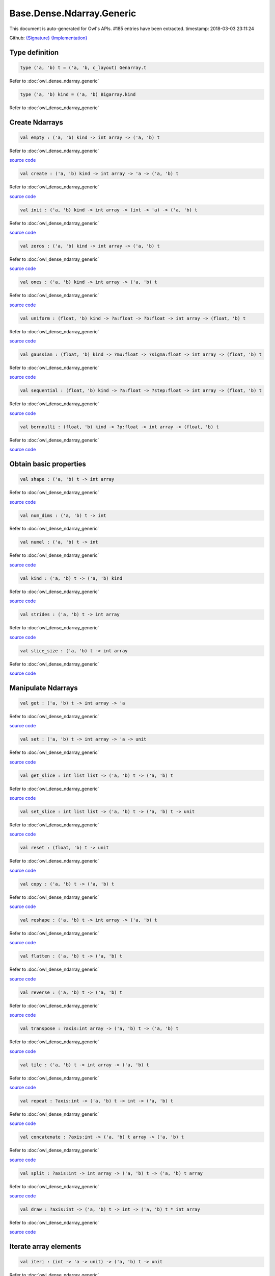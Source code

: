 Base.Dense.Ndarray.Generic
===============================================================================

This document is auto-generated for Owl's APIs.
#185 entries have been extracted.
timestamp: 2018-03-03 23:11:24

Github:
`{Signature} <https://github.com/ryanrhymes/owl/tree/master/src/base/dense/owl_base_dense_ndarray_generic.mli>`_ 
`{Implementation} <https://github.com/ryanrhymes/owl/tree/master/src/base/dense/owl_base_dense_ndarray_generic.ml>`_



Type definition
-------------------------------------------------------------------------------



.. code-block:: ocaml

  type ('a, 'b) t = ('a, 'b, c_layout) Genarray.t
    

Refer to :doc:`owl_dense_ndarray_generic`

.. code-block:: ocaml

  type ('a, 'b) kind = ('a, 'b) Bigarray.kind
    

Refer to :doc:`owl_dense_ndarray_generic`

Create Ndarrays
-------------------------------------------------------------------------------



.. code-block:: ocaml

  val empty : ('a, 'b) kind -> int array -> ('a, 'b) t

Refer to :doc:`owl_dense_ndarray_generic`

`source code <https://github.com/ryanrhymes/owl/blob/master/src/base/dense/owl_base_dense_ndarray_generic.ml#L147>`__



.. code-block:: ocaml

  val create : ('a, 'b) kind -> int array -> 'a -> ('a, 'b) t

Refer to :doc:`owl_dense_ndarray_generic`

`source code <https://github.com/ryanrhymes/owl/blob/master/src/base/dense/owl_base_dense_ndarray_generic.ml#L150>`__



.. code-block:: ocaml

  val init : ('a, 'b) kind -> int array -> (int -> 'a) -> ('a, 'b) t

Refer to :doc:`owl_dense_ndarray_generic`

`source code <https://github.com/ryanrhymes/owl/blob/master/src/base/dense/owl_base_dense_ndarray_generic.ml#L271>`__



.. code-block:: ocaml

  val zeros : ('a, 'b) kind -> int array -> ('a, 'b) t

Refer to :doc:`owl_dense_ndarray_generic`

`source code <https://github.com/ryanrhymes/owl/blob/master/src/base/dense/owl_base_dense_ndarray_generic.ml#L155>`__



.. code-block:: ocaml

  val ones : ('a, 'b) kind -> int array -> ('a, 'b) t

Refer to :doc:`owl_dense_ndarray_generic`

`source code <https://github.com/ryanrhymes/owl/blob/master/src/base/dense/owl_base_dense_ndarray_generic.ml#L158>`__



.. code-block:: ocaml

  val uniform : (float, 'b) kind -> ?a:float -> ?b:float -> int array -> (float, 'b) t

Refer to :doc:`owl_dense_ndarray_generic`

`source code <https://github.com/ryanrhymes/owl/blob/master/src/base/dense/owl_base_dense_ndarray_generic.ml#L444>`__



.. code-block:: ocaml

  val gaussian : (float, 'b) kind -> ?mu:float -> ?sigma:float -> int array -> (float, 'b) t

Refer to :doc:`owl_dense_ndarray_generic`

`source code <https://github.com/ryanrhymes/owl/blob/master/src/base/dense/owl_base_dense_ndarray_generic.ml#L458>`__



.. code-block:: ocaml

  val sequential : (float, 'b) kind -> ?a:float -> ?step:float -> int array -> (float, 'b) t

Refer to :doc:`owl_dense_ndarray_generic`

`source code <https://github.com/ryanrhymes/owl/blob/master/src/base/dense/owl_base_dense_ndarray_generic.ml#L422>`__



.. code-block:: ocaml

  val bernoulli : (float, 'b) kind -> ?p:float -> int array -> (float, 'b) t

Refer to :doc:`owl_dense_ndarray_generic`

`source code <https://github.com/ryanrhymes/owl/blob/master/src/base/dense/owl_base_dense_ndarray_generic.ml#L451>`__



Obtain basic properties
-------------------------------------------------------------------------------



.. code-block:: ocaml

  val shape : ('a, 'b) t -> int array

Refer to :doc:`owl_dense_ndarray_generic`

`source code <https://github.com/ryanrhymes/owl/blob/master/src/base/dense/owl_base_dense_ndarray_generic.ml#L162>`__



.. code-block:: ocaml

  val num_dims : ('a, 'b) t -> int

Refer to :doc:`owl_dense_ndarray_generic`

.. code-block:: ocaml

  val numel : ('a, 'b) t -> int

Refer to :doc:`owl_dense_ndarray_generic`

`source code <https://github.com/ryanrhymes/owl/blob/master/src/base/dense/owl_base_dense_ndarray_generic.ml#L170>`__



.. code-block:: ocaml

  val kind : ('a, 'b) t -> ('a, 'b) kind

Refer to :doc:`owl_dense_ndarray_generic`

`source code <https://github.com/ryanrhymes/owl/blob/master/src/base/dense/owl_base_dense_ndarray_generic.ml#L175>`__



.. code-block:: ocaml

  val strides : ('a, 'b) t -> int array

Refer to :doc:`owl_dense_ndarray_generic`

`source code <https://github.com/ryanrhymes/owl/blob/master/src/base/dense/owl_base_dense_ndarray_generic.ml#L296>`__



.. code-block:: ocaml

  val slice_size : ('a, 'b) t -> int array

Refer to :doc:`owl_dense_ndarray_generic`

`source code <https://github.com/ryanrhymes/owl/blob/master/src/base/dense/owl_base_dense_ndarray_generic.ml#L299>`__



Manipulate Ndarrays
-------------------------------------------------------------------------------



.. code-block:: ocaml

  val get : ('a, 'b) t -> int array -> 'a

Refer to :doc:`owl_dense_ndarray_generic`

`source code <https://github.com/ryanrhymes/owl/blob/master/src/base/dense/owl_base_dense_ndarray_generic.ml#L178>`__



.. code-block:: ocaml

  val set : ('a, 'b) t -> int array -> 'a -> unit

Refer to :doc:`owl_dense_ndarray_generic`

`source code <https://github.com/ryanrhymes/owl/blob/master/src/base/dense/owl_base_dense_ndarray_generic.ml#L181>`__



.. code-block:: ocaml

  val get_slice : int list list -> ('a, 'b) t -> ('a, 'b) t

Refer to :doc:`owl_dense_ndarray_generic`

`source code <https://github.com/ryanrhymes/owl/blob/master/src/base/dense/owl_base_dense_ndarray_generic.ml#L185>`__



.. code-block:: ocaml

  val set_slice : int list list -> ('a, 'b) t -> ('a, 'b) t -> unit

Refer to :doc:`owl_dense_ndarray_generic`

`source code <https://github.com/ryanrhymes/owl/blob/master/src/base/dense/owl_base_dense_ndarray_generic.ml#L208>`__



.. code-block:: ocaml

  val reset : (float, 'b) t -> unit

Refer to :doc:`owl_dense_ndarray_generic`

`source code <https://github.com/ryanrhymes/owl/blob/master/src/base/dense/owl_base_dense_ndarray_generic.ml#L238>`__



.. code-block:: ocaml

  val copy : ('a, 'b) t -> ('a, 'b) t

Refer to :doc:`owl_dense_ndarray_generic`

`source code <https://github.com/ryanrhymes/owl/blob/master/src/base/dense/owl_base_dense_ndarray_generic.ml#L230>`__



.. code-block:: ocaml

  val reshape : ('a, 'b) t -> int array -> ('a, 'b) t

Refer to :doc:`owl_dense_ndarray_generic`

`source code <https://github.com/ryanrhymes/owl/blob/master/src/base/dense/owl_base_dense_ndarray_generic.ml#L242>`__



.. code-block:: ocaml

  val flatten : ('a, 'b) t -> ('a, 'b) t

Refer to :doc:`owl_dense_ndarray_generic`

`source code <https://github.com/ryanrhymes/owl/blob/master/src/base/dense/owl_base_dense_ndarray_generic.ml#L246>`__



.. code-block:: ocaml

  val reverse : ('a, 'b) t -> ('a, 'b) t

Refer to :doc:`owl_dense_ndarray_generic`

`source code <https://github.com/ryanrhymes/owl/blob/master/src/base/dense/owl_base_dense_ndarray_generic.ml#L248>`__



.. code-block:: ocaml

  val transpose : ?axis:int array -> ('a, 'b) t -> ('a, 'b) t

Refer to :doc:`owl_dense_ndarray_generic`

`source code <https://github.com/ryanrhymes/owl/blob/master/src/base/dense/owl_base_dense_ndarray_generic.ml#L2431>`__



.. code-block:: ocaml

  val tile : ('a, 'b) t -> int array -> ('a, 'b) t

Refer to :doc:`owl_dense_ndarray_generic`

`source code <https://github.com/ryanrhymes/owl/blob/master/src/base/dense/owl_base_dense_ndarray_generic.ml#L481>`__



.. code-block:: ocaml

  val repeat : ?axis:int -> ('a, 'b) t -> int -> ('a, 'b) t

Refer to :doc:`owl_dense_ndarray_generic`

`source code <https://github.com/ryanrhymes/owl/blob/master/src/base/dense/owl_base_dense_ndarray_generic.ml#L583>`__



.. code-block:: ocaml

  val concatenate : ?axis:int -> ('a, 'b) t array -> ('a, 'b) t

Refer to :doc:`owl_dense_ndarray_generic`

`source code <https://github.com/ryanrhymes/owl/blob/master/src/base/dense/owl_base_dense_ndarray_generic.ml#L536>`__



.. code-block:: ocaml

  val split : ?axis:int -> int array -> ('a, 'b) t -> ('a, 'b) t array

Refer to :doc:`owl_dense_ndarray_generic`

`source code <https://github.com/ryanrhymes/owl/blob/master/src/base/dense/owl_base_dense_ndarray_generic.ml#L508>`__



.. code-block:: ocaml

  val draw : ?axis:int -> ('a, 'b) t -> int -> ('a, 'b) t * int array

Refer to :doc:`owl_dense_ndarray_generic`

`source code <https://github.com/ryanrhymes/owl/blob/master/src/base/dense/owl_base_dense_ndarray_generic.ml#L524>`__



Iterate array elements
-------------------------------------------------------------------------------



.. code-block:: ocaml

  val iteri : (int -> 'a -> unit) -> ('a, 'b) t -> unit

Refer to :doc:`owl_dense_ndarray_generic`

`source code <https://github.com/ryanrhymes/owl/blob/master/src/base/dense/owl_base_dense_ndarray_generic.ml#L395>`__



.. code-block:: ocaml

  val iter : ('a -> unit) -> ('a, 'b) t -> unit

Refer to :doc:`owl_dense_ndarray_generic`

`source code <https://github.com/ryanrhymes/owl/blob/master/src/base/dense/owl_base_dense_ndarray_generic.ml#L403>`__



.. code-block:: ocaml

  val mapi : (int -> 'a -> 'a) -> ('a, 'b) t -> ('a, 'b) t

Refer to :doc:`owl_dense_ndarray_generic`

`source code <https://github.com/ryanrhymes/owl/blob/master/src/base/dense/owl_base_dense_ndarray_generic.ml#L287>`__



.. code-block:: ocaml

  val map : ('a -> 'a) -> ('a, 'b) t -> ('a, 'b) t

Refer to :doc:`owl_dense_ndarray_generic`

`source code <https://github.com/ryanrhymes/owl/blob/master/src/base/dense/owl_base_dense_ndarray_generic.ml#L283>`__



.. code-block:: ocaml

  val filteri : (int -> 'a -> bool) -> ('a, 'b) t -> int array

Refer to :doc:`owl_dense_ndarray_generic`

`source code <https://github.com/ryanrhymes/owl/blob/master/src/base/dense/owl_base_dense_ndarray_generic.ml#L411>`__



.. code-block:: ocaml

  val filter : ('a -> bool) -> ('a, 'b) t -> int array

Refer to :doc:`owl_dense_ndarray_generic`

`source code <https://github.com/ryanrhymes/owl/blob/master/src/base/dense/owl_base_dense_ndarray_generic.ml#L420>`__



.. code-block:: ocaml

  val foldi : ?axis:int -> (int -> 'a -> 'a -> 'a) -> 'a -> ('a, 'b) t -> ('a, 'b) t

Refer to :doc:`owl_dense_ndarray_generic`

`source code <https://github.com/ryanrhymes/owl/blob/master/src/base/dense/owl_base_dense_ndarray_generic.ml#L317>`__



.. code-block:: ocaml

  val fold : ?axis:int -> ('a -> 'a -> 'a) -> 'a -> ('a, 'b) t -> ('a, 'b) t

Refer to :doc:`owl_dense_ndarray_generic`

`source code <https://github.com/ryanrhymes/owl/blob/master/src/base/dense/owl_base_dense_ndarray_generic.ml#L354>`__



.. code-block:: ocaml

  val scani : ?axis:int -> (int -> 'a -> 'a -> 'a) -> ('a, 'b) t -> ('a, 'b) t

Refer to :doc:`owl_dense_ndarray_generic`

`source code <https://github.com/ryanrhymes/owl/blob/master/src/base/dense/owl_base_dense_ndarray_generic.ml#L358>`__



.. code-block:: ocaml

  val scan : ?axis:int -> ('a -> 'a -> 'a) -> ('a, 'b) t -> ('a, 'b) t

Refer to :doc:`owl_dense_ndarray_generic`

`source code <https://github.com/ryanrhymes/owl/blob/master/src/base/dense/owl_base_dense_ndarray_generic.ml#L392>`__



Examination & Comparison
-------------------------------------------------------------------------------



.. code-block:: ocaml

  val exists : ('a -> bool) -> ('a, 'b) t -> bool

Refer to :doc:`owl_dense_ndarray_generic`

`source code <https://github.com/ryanrhymes/owl/blob/master/src/base/dense/owl_base_dense_ndarray_generic.ml#L1103>`__



.. code-block:: ocaml

  val not_exists : ('a -> bool) -> ('a, 'b) t -> bool

Refer to :doc:`owl_dense_ndarray_generic`

`source code <https://github.com/ryanrhymes/owl/blob/master/src/base/dense/owl_base_dense_ndarray_generic.ml#L1119>`__



.. code-block:: ocaml

  val for_all : ('a -> bool) -> ('a, 'b) t -> bool

Refer to :doc:`owl_dense_ndarray_generic`

`source code <https://github.com/ryanrhymes/owl/blob/master/src/base/dense/owl_base_dense_ndarray_generic.ml#L1122>`__



.. code-block:: ocaml

  val is_zero : ('a, 'b) t -> bool

Refer to :doc:`owl_dense_ndarray_generic`

`source code <https://github.com/ryanrhymes/owl/blob/master/src/base/dense/owl_base_dense_ndarray_generic.ml#L1127>`__



.. code-block:: ocaml

  val is_positive : ('a, 'b) t -> bool

Refer to :doc:`owl_dense_ndarray_generic`

`source code <https://github.com/ryanrhymes/owl/blob/master/src/base/dense/owl_base_dense_ndarray_generic.ml#L1134>`__



.. code-block:: ocaml

  val is_negative : ('a, 'b) t -> bool

Refer to :doc:`owl_dense_ndarray_generic`

`source code <https://github.com/ryanrhymes/owl/blob/master/src/base/dense/owl_base_dense_ndarray_generic.ml#L1141>`__



.. code-block:: ocaml

  val is_nonpositive : ('a, 'b) t -> bool

Refer to :doc:`owl_dense_ndarray_generic`

`source code <https://github.com/ryanrhymes/owl/blob/master/src/base/dense/owl_base_dense_ndarray_generic.ml#L1148>`__



.. code-block:: ocaml

  val is_nonnegative : ('a, 'b) t -> bool

Refer to :doc:`owl_dense_ndarray_generic`

`source code <https://github.com/ryanrhymes/owl/blob/master/src/base/dense/owl_base_dense_ndarray_generic.ml#L1155>`__



.. code-block:: ocaml

  val is_normal : (float, 'b) t -> bool

Refer to :doc:`owl_dense_ndarray_generic`

`source code <https://github.com/ryanrhymes/owl/blob/master/src/base/dense/owl_base_dense_ndarray_generic.ml#L1162>`__



.. code-block:: ocaml

  val not_nan : (float, 'b) t -> bool

Refer to :doc:`owl_dense_ndarray_generic`

`source code <https://github.com/ryanrhymes/owl/blob/master/src/base/dense/owl_base_dense_ndarray_generic.ml#L1173>`__



.. code-block:: ocaml

  val not_inf : (float, 'b) t -> bool

Refer to :doc:`owl_dense_ndarray_generic`

`source code <https://github.com/ryanrhymes/owl/blob/master/src/base/dense/owl_base_dense_ndarray_generic.ml#L1182>`__



.. code-block:: ocaml

  val equal : ('a, 'b) t -> ('a, 'b) t -> bool

Refer to :doc:`owl_dense_ndarray_generic`

`source code <https://github.com/ryanrhymes/owl/blob/master/src/base/dense/owl_base_dense_ndarray_generic.ml#L936>`__



.. code-block:: ocaml

  val not_equal : ('a, 'b) t -> ('a, 'b) t -> bool

Refer to :doc:`owl_dense_ndarray_generic`

`source code <https://github.com/ryanrhymes/owl/blob/master/src/base/dense/owl_base_dense_ndarray_generic.ml#L940>`__



.. code-block:: ocaml

  val greater : ('a, 'b) t -> ('a, 'b) t -> bool

Refer to :doc:`owl_dense_ndarray_generic`

`source code <https://github.com/ryanrhymes/owl/blob/master/src/base/dense/owl_base_dense_ndarray_generic.ml#L948>`__



.. code-block:: ocaml

  val less : ('a, 'b) t -> ('a, 'b) t -> bool

Refer to :doc:`owl_dense_ndarray_generic`

`source code <https://github.com/ryanrhymes/owl/blob/master/src/base/dense/owl_base_dense_ndarray_generic.ml#L944>`__



.. code-block:: ocaml

  val greater_equal : ('a, 'b) t -> ('a, 'b) t -> bool

Refer to :doc:`owl_dense_ndarray_generic`

`source code <https://github.com/ryanrhymes/owl/blob/master/src/base/dense/owl_base_dense_ndarray_generic.ml#L956>`__



.. code-block:: ocaml

  val less_equal : ('a, 'b) t -> ('a, 'b) t -> bool

Refer to :doc:`owl_dense_ndarray_generic`

`source code <https://github.com/ryanrhymes/owl/blob/master/src/base/dense/owl_base_dense_ndarray_generic.ml#L952>`__



.. code-block:: ocaml

  val elt_equal : ('a, 'b) t -> ('a, 'b) t -> ('a, 'b) t

Refer to :doc:`owl_dense_ndarray_generic`

`source code <https://github.com/ryanrhymes/owl/blob/master/src/base/dense/owl_base_dense_ndarray_generic.ml#L1021>`__



.. code-block:: ocaml

  val elt_not_equal : ('a, 'b) t -> ('a, 'b) t -> ('a, 'b) t

Refer to :doc:`owl_dense_ndarray_generic`

`source code <https://github.com/ryanrhymes/owl/blob/master/src/base/dense/owl_base_dense_ndarray_generic.ml#L1034>`__



.. code-block:: ocaml

  val elt_less : ('a, 'b) t -> ('a, 'b) t -> ('a, 'b) t

Refer to :doc:`owl_dense_ndarray_generic`

`source code <https://github.com/ryanrhymes/owl/blob/master/src/base/dense/owl_base_dense_ndarray_generic.ml#L1038>`__



.. code-block:: ocaml

  val elt_greater : ('a, 'b) t -> ('a, 'b) t -> ('a, 'b) t

Refer to :doc:`owl_dense_ndarray_generic`

`source code <https://github.com/ryanrhymes/owl/blob/master/src/base/dense/owl_base_dense_ndarray_generic.ml#L1042>`__



.. code-block:: ocaml

  val elt_less_equal : ('a, 'b) t -> ('a, 'b) t -> ('a, 'b) t

Refer to :doc:`owl_dense_ndarray_generic`

`source code <https://github.com/ryanrhymes/owl/blob/master/src/base/dense/owl_base_dense_ndarray_generic.ml#L1046>`__



.. code-block:: ocaml

  val elt_greater_equal : ('a, 'b) t -> ('a, 'b) t -> ('a, 'b) t

Refer to :doc:`owl_dense_ndarray_generic`

`source code <https://github.com/ryanrhymes/owl/blob/master/src/base/dense/owl_base_dense_ndarray_generic.ml#L1050>`__



.. code-block:: ocaml

  val equal_scalar : ('a, 'b) t -> 'a -> bool

Refer to :doc:`owl_dense_ndarray_generic`

`source code <https://github.com/ryanrhymes/owl/blob/master/src/base/dense/owl_base_dense_ndarray_generic.ml#L987>`__



.. code-block:: ocaml

  val not_equal_scalar : ('a, 'b) t -> 'a -> bool

Refer to :doc:`owl_dense_ndarray_generic`

`source code <https://github.com/ryanrhymes/owl/blob/master/src/base/dense/owl_base_dense_ndarray_generic.ml#L991>`__



.. code-block:: ocaml

  val less_scalar : ('a, 'b) t -> 'a -> bool

Refer to :doc:`owl_dense_ndarray_generic`

`source code <https://github.com/ryanrhymes/owl/blob/master/src/base/dense/owl_base_dense_ndarray_generic.ml#L995>`__



.. code-block:: ocaml

  val greater_scalar : ('a, 'b) t -> 'a -> bool

Refer to :doc:`owl_dense_ndarray_generic`

`source code <https://github.com/ryanrhymes/owl/blob/master/src/base/dense/owl_base_dense_ndarray_generic.ml#L999>`__



.. code-block:: ocaml

  val less_equal_scalar : ('a, 'b) t -> 'a -> bool

Refer to :doc:`owl_dense_ndarray_generic`

`source code <https://github.com/ryanrhymes/owl/blob/master/src/base/dense/owl_base_dense_ndarray_generic.ml#L1003>`__



.. code-block:: ocaml

  val greater_equal_scalar : ('a, 'b) t -> 'a -> bool

Refer to :doc:`owl_dense_ndarray_generic`

`source code <https://github.com/ryanrhymes/owl/blob/master/src/base/dense/owl_base_dense_ndarray_generic.ml#L1007>`__



.. code-block:: ocaml

  val elt_equal_scalar : ('a, 'b) t -> 'a -> ('a, 'b) t

Refer to :doc:`owl_dense_ndarray_generic`

`source code <https://github.com/ryanrhymes/owl/blob/master/src/base/dense/owl_base_dense_ndarray_generic.ml#L1064>`__



.. code-block:: ocaml

  val elt_not_equal_scalar : ('a, 'b) t -> 'a -> ('a, 'b) t

Refer to :doc:`owl_dense_ndarray_generic`

`source code <https://github.com/ryanrhymes/owl/blob/master/src/base/dense/owl_base_dense_ndarray_generic.ml#L1078>`__



.. code-block:: ocaml

  val elt_less_scalar : ('a, 'b) t -> 'a -> ('a, 'b) t

Refer to :doc:`owl_dense_ndarray_generic`

`source code <https://github.com/ryanrhymes/owl/blob/master/src/base/dense/owl_base_dense_ndarray_generic.ml#L1083>`__



.. code-block:: ocaml

  val elt_greater_scalar : ('a, 'b) t -> 'a -> ('a, 'b) t

Refer to :doc:`owl_dense_ndarray_generic`

`source code <https://github.com/ryanrhymes/owl/blob/master/src/base/dense/owl_base_dense_ndarray_generic.ml#L1088>`__



.. code-block:: ocaml

  val elt_less_equal_scalar : ('a, 'b) t -> 'a -> ('a, 'b) t

Refer to :doc:`owl_dense_ndarray_generic`

`source code <https://github.com/ryanrhymes/owl/blob/master/src/base/dense/owl_base_dense_ndarray_generic.ml#L1093>`__



.. code-block:: ocaml

  val elt_greater_equal_scalar : ('a, 'b) t -> 'a -> ('a, 'b) t

Refer to :doc:`owl_dense_ndarray_generic`

`source code <https://github.com/ryanrhymes/owl/blob/master/src/base/dense/owl_base_dense_ndarray_generic.ml#L1098>`__



.. code-block:: ocaml

  val approx_equal : ?eps:float -> (float, 'b) t -> (float, 'b) t -> bool

Refer to :doc:`owl_dense_ndarray_generic`

`source code <https://github.com/ryanrhymes/owl/blob/master/src/base/dense/owl_base_dense_ndarray_generic.ml#L927>`__



.. code-block:: ocaml

  val approx_equal_scalar : ?eps:float -> (float, 'b) t -> float -> bool

Refer to :doc:`owl_dense_ndarray_generic`

`source code <https://github.com/ryanrhymes/owl/blob/master/src/base/dense/owl_base_dense_ndarray_generic.ml#L978>`__



.. code-block:: ocaml

  val approx_elt_equal : ?eps:float -> (float, 'b) t -> (float, 'b) t -> (float, 'b) t

Refer to :doc:`owl_dense_ndarray_generic`

`source code <https://github.com/ryanrhymes/owl/blob/master/src/base/dense/owl_base_dense_ndarray_generic.ml#L1025>`__



.. code-block:: ocaml

  val approx_elt_equal_scalar : ?eps:float -> (float, 'b) t -> float -> (float, 'b) t

Refer to :doc:`owl_dense_ndarray_generic`

`source code <https://github.com/ryanrhymes/owl/blob/master/src/base/dense/owl_base_dense_ndarray_generic.ml#L1069>`__



Input/Output functions
-------------------------------------------------------------------------------



.. code-block:: ocaml

  val of_array : ('a, 'b) kind -> 'a array -> int array -> ('a, 'b) t

Refer to :doc:`owl_dense_ndarray_generic`

`source code <https://github.com/ryanrhymes/owl/blob/master/src/base/dense/owl_base_dense_ndarray_generic.ml#L432>`__



.. code-block:: ocaml

  val print : ?max_row:int -> ?max_col:int -> ?header:bool -> ?fmt:('a -> string) -> ('a, 'b) t -> unit

Refer to :doc:`owl_dense_ndarray_generic`

`source code <https://github.com/ryanrhymes/owl/blob/master/src/base/dense/owl_base_dense_ndarray_generic.ml#L465>`__



.. code-block:: ocaml

  val load : ('a, 'b) kind -> string -> ('a, 'b) t

Refer to :doc:`owl_dense_ndarray_generic`

`source code <https://github.com/ryanrhymes/owl/blob/master/src/base/dense/owl_base_dense_ndarray_generic.ml#L2517>`__



Unary math operators 
-------------------------------------------------------------------------------



.. code-block:: ocaml

  val sum : ?axis:int -> (float, 'b) t -> (float, 'b) t

Refer to :doc:`owl_dense_ndarray_generic`

.. code-block:: ocaml

  val sum' : (float, 'b) t -> float

Refer to :doc:`owl_dense_ndarray_generic`

`source code <https://github.com/ryanrhymes/owl/blob/master/src/base/dense/owl_base_dense_ndarray_generic.ml#L754>`__



.. code-block:: ocaml

  val min' : (float, 'b) t -> float

Refer to :doc:`owl_dense_ndarray_generic`

`source code <https://github.com/ryanrhymes/owl/blob/master/src/base/dense/owl_base_dense_ndarray_generic.ml#L746>`__



.. code-block:: ocaml

  val max' : (float, 'b) t -> float

Refer to :doc:`owl_dense_ndarray_generic`

`source code <https://github.com/ryanrhymes/owl/blob/master/src/base/dense/owl_base_dense_ndarray_generic.ml#L750>`__



.. code-block:: ocaml

  val abs : (float, 'b) t -> (float, 'b) t

Refer to :doc:`owl_dense_ndarray_generic`

`source code <https://github.com/ryanrhymes/owl/blob/master/src/base/dense/owl_base_dense_ndarray_generic.ml#L591>`__



.. code-block:: ocaml

  val neg : (float, 'b) t -> (float, 'b) t

Refer to :doc:`owl_dense_ndarray_generic`

`source code <https://github.com/ryanrhymes/owl/blob/master/src/base/dense/owl_base_dense_ndarray_generic.ml#L594>`__



.. code-block:: ocaml

  val signum : (float, 'a) t -> (float, 'a) t

Refer to :doc:`owl_dense_ndarray_generic`

`source code <https://github.com/ryanrhymes/owl/blob/master/src/base/dense/owl_base_dense_ndarray_generic.ml#L723>`__



.. code-block:: ocaml

  val sqr : (float, 'b) t -> (float, 'b) t

Refer to :doc:`owl_dense_ndarray_generic`

`source code <https://github.com/ryanrhymes/owl/blob/master/src/base/dense/owl_base_dense_ndarray_generic.ml#L606>`__



.. code-block:: ocaml

  val sqrt : (float, 'b) t -> (float, 'b) t

Refer to :doc:`owl_dense_ndarray_generic`

`source code <https://github.com/ryanrhymes/owl/blob/master/src/base/dense/owl_base_dense_ndarray_generic.ml#L609>`__



.. code-block:: ocaml

  val exp : (float, 'b) t -> (float, 'b) t

Refer to :doc:`owl_dense_ndarray_generic`

`source code <https://github.com/ryanrhymes/owl/blob/master/src/base/dense/owl_base_dense_ndarray_generic.ml#L621>`__



.. code-block:: ocaml

  val log : (float, 'b) t -> (float, 'b) t

Refer to :doc:`owl_dense_ndarray_generic`

`source code <https://github.com/ryanrhymes/owl/blob/master/src/base/dense/owl_base_dense_ndarray_generic.ml#L612>`__



.. code-block:: ocaml

  val log10 : (float, 'b) t -> (float, 'b) t

Refer to :doc:`owl_dense_ndarray_generic`

`source code <https://github.com/ryanrhymes/owl/blob/master/src/base/dense/owl_base_dense_ndarray_generic.ml#L618>`__



.. code-block:: ocaml

  val log2 : (float, 'b) t -> (float, 'b) t

Refer to :doc:`owl_dense_ndarray_generic`

`source code <https://github.com/ryanrhymes/owl/blob/master/src/base/dense/owl_base_dense_ndarray_generic.ml#L615>`__



.. code-block:: ocaml

  val sin : (float, 'b) t -> (float, 'b) t

Refer to :doc:`owl_dense_ndarray_generic`

`source code <https://github.com/ryanrhymes/owl/blob/master/src/base/dense/owl_base_dense_ndarray_generic.ml#L624>`__



.. code-block:: ocaml

  val cos : (float, 'b) t -> (float, 'b) t

Refer to :doc:`owl_dense_ndarray_generic`

`source code <https://github.com/ryanrhymes/owl/blob/master/src/base/dense/owl_base_dense_ndarray_generic.ml#L627>`__



.. code-block:: ocaml

  val tan : (float, 'b) t -> (float, 'b) t

Refer to :doc:`owl_dense_ndarray_generic`

.. code-block:: ocaml

  val asin : (float, 'b) t -> (float, 'b) t

Refer to :doc:`owl_dense_ndarray_generic`

`source code <https://github.com/ryanrhymes/owl/blob/master/src/base/dense/owl_base_dense_ndarray_generic.ml#L645>`__



.. code-block:: ocaml

  val acos : (float, 'b) t -> (float, 'b) t

Refer to :doc:`owl_dense_ndarray_generic`

`source code <https://github.com/ryanrhymes/owl/blob/master/src/base/dense/owl_base_dense_ndarray_generic.ml#L648>`__



.. code-block:: ocaml

  val atan : (float, 'b) t -> (float, 'b) t

Refer to :doc:`owl_dense_ndarray_generic`

`source code <https://github.com/ryanrhymes/owl/blob/master/src/base/dense/owl_base_dense_ndarray_generic.ml#L651>`__



.. code-block:: ocaml

  val sinh : (float, 'b) t -> (float, 'b) t

Refer to :doc:`owl_dense_ndarray_generic`

`source code <https://github.com/ryanrhymes/owl/blob/master/src/base/dense/owl_base_dense_ndarray_generic.ml#L636>`__



.. code-block:: ocaml

  val cosh : (float, 'b) t -> (float, 'b) t

Refer to :doc:`owl_dense_ndarray_generic`

`source code <https://github.com/ryanrhymes/owl/blob/master/src/base/dense/owl_base_dense_ndarray_generic.ml#L639>`__



.. code-block:: ocaml

  val tanh : (float, 'b) t -> (float, 'b) t

Refer to :doc:`owl_dense_ndarray_generic`

`source code <https://github.com/ryanrhymes/owl/blob/master/src/base/dense/owl_base_dense_ndarray_generic.ml#L642>`__



.. code-block:: ocaml

  val asinh : (float, 'b) t -> (float, 'b) t

Refer to :doc:`owl_dense_ndarray_generic`

`source code <https://github.com/ryanrhymes/owl/blob/master/src/base/dense/owl_base_dense_ndarray_generic.ml#L654>`__



.. code-block:: ocaml

  val acosh : (float, 'b) t -> (float, 'b) t

Refer to :doc:`owl_dense_ndarray_generic`

`source code <https://github.com/ryanrhymes/owl/blob/master/src/base/dense/owl_base_dense_ndarray_generic.ml#L657>`__



.. code-block:: ocaml

  val atanh : (float, 'b) t -> (float, 'b) t

Refer to :doc:`owl_dense_ndarray_generic`

`source code <https://github.com/ryanrhymes/owl/blob/master/src/base/dense/owl_base_dense_ndarray_generic.ml#L660>`__



.. code-block:: ocaml

  val floor : (float, 'b) t -> (float, 'b) t

Refer to :doc:`owl_dense_ndarray_generic`

`source code <https://github.com/ryanrhymes/owl/blob/master/src/base/dense/owl_base_dense_ndarray_generic.ml#L597>`__



.. code-block:: ocaml

  val ceil : (float, 'b) t -> (float, 'b) t

Refer to :doc:`owl_dense_ndarray_generic`

`source code <https://github.com/ryanrhymes/owl/blob/master/src/base/dense/owl_base_dense_ndarray_generic.ml#L600>`__



.. code-block:: ocaml

  val round : (float, 'b) t -> (float, 'b) t

Refer to :doc:`owl_dense_ndarray_generic`

`source code <https://github.com/ryanrhymes/owl/blob/master/src/base/dense/owl_base_dense_ndarray_generic.ml#L603>`__



.. code-block:: ocaml

  val relu : (float, 'a) t -> (float, 'a) t

Refer to :doc:`owl_dense_ndarray_generic`

`source code <https://github.com/ryanrhymes/owl/blob/master/src/base/dense/owl_base_dense_ndarray_generic.ml#L730>`__



.. code-block:: ocaml

  val sigmoid : (float, 'a) t -> (float, 'a) t

Refer to :doc:`owl_dense_ndarray_generic`

`source code <https://github.com/ryanrhymes/owl/blob/master/src/base/dense/owl_base_dense_ndarray_generic.ml#L727>`__



.. code-block:: ocaml

  val l1norm' : (float, 'b) t -> float

Refer to :doc:`owl_dense_ndarray_generic`

`source code <https://github.com/ryanrhymes/owl/blob/master/src/base/dense/owl_base_dense_ndarray_generic.ml#L757>`__



.. code-block:: ocaml

  val l2norm' : (float, 'b) t -> float

Refer to :doc:`owl_dense_ndarray_generic`

`source code <https://github.com/ryanrhymes/owl/blob/master/src/base/dense/owl_base_dense_ndarray_generic.ml#L769>`__



.. code-block:: ocaml

  val l2norm_sqr' : (float, 'b) t -> float

Refer to :doc:`owl_dense_ndarray_generic`

`source code <https://github.com/ryanrhymes/owl/blob/master/src/base/dense/owl_base_dense_ndarray_generic.ml#L763>`__



Binary math operators
-------------------------------------------------------------------------------



.. code-block:: ocaml

  val add : ('a, 'b) t -> ('a, 'b) t -> ('a, 'b) t

Refer to :doc:`owl_dense_ndarray_generic`

`source code <https://github.com/ryanrhymes/owl/blob/master/src/base/dense/owl_base_dense_ndarray_generic.ml#L819>`__



.. code-block:: ocaml

  val sub : ('a, 'b) t -> ('a, 'b) t -> ('a, 'b) t

Refer to :doc:`owl_dense_ndarray_generic`

`source code <https://github.com/ryanrhymes/owl/blob/master/src/base/dense/owl_base_dense_ndarray_generic.ml#L824>`__



.. code-block:: ocaml

  val mul : ('a, 'b) t -> ('a, 'b) t -> ('a, 'b) t

Refer to :doc:`owl_dense_ndarray_generic`

`source code <https://github.com/ryanrhymes/owl/blob/master/src/base/dense/owl_base_dense_ndarray_generic.ml#L829>`__



.. code-block:: ocaml

  val div : ('a, 'b) t -> ('a, 'b) t -> ('a, 'b) t

Refer to :doc:`owl_dense_ndarray_generic`

`source code <https://github.com/ryanrhymes/owl/blob/master/src/base/dense/owl_base_dense_ndarray_generic.ml#L834>`__



.. code-block:: ocaml

  val add_scalar : ('a, 'b) t -> 'a -> ('a, 'b) t

Refer to :doc:`owl_dense_ndarray_generic`

`source code <https://github.com/ryanrhymes/owl/blob/master/src/base/dense/owl_base_dense_ndarray_generic.ml#L845>`__



.. code-block:: ocaml

  val sub_scalar : ('a, 'b) t -> 'a -> ('a, 'b) t

Refer to :doc:`owl_dense_ndarray_generic`

`source code <https://github.com/ryanrhymes/owl/blob/master/src/base/dense/owl_base_dense_ndarray_generic.ml#L851>`__



.. code-block:: ocaml

  val mul_scalar : ('a, 'b) t -> 'a -> ('a, 'b) t

Refer to :doc:`owl_dense_ndarray_generic`

`source code <https://github.com/ryanrhymes/owl/blob/master/src/base/dense/owl_base_dense_ndarray_generic.ml#L857>`__



.. code-block:: ocaml

  val div_scalar : ('a, 'b) t -> 'a -> ('a, 'b) t

Refer to :doc:`owl_dense_ndarray_generic`

`source code <https://github.com/ryanrhymes/owl/blob/master/src/base/dense/owl_base_dense_ndarray_generic.ml#L863>`__



.. code-block:: ocaml

  val scalar_add : 'a -> ('a, 'b) t -> ('a, 'b) t

Refer to :doc:`owl_dense_ndarray_generic`

`source code <https://github.com/ryanrhymes/owl/blob/master/src/base/dense/owl_base_dense_ndarray_generic.ml#L875>`__



.. code-block:: ocaml

  val scalar_sub : 'a -> ('a, 'b) t -> ('a, 'b) t

Refer to :doc:`owl_dense_ndarray_generic`

`source code <https://github.com/ryanrhymes/owl/blob/master/src/base/dense/owl_base_dense_ndarray_generic.ml#L878>`__



.. code-block:: ocaml

  val scalar_mul : 'a -> ('a, 'b) t -> ('a, 'b) t

Refer to :doc:`owl_dense_ndarray_generic`

`source code <https://github.com/ryanrhymes/owl/blob/master/src/base/dense/owl_base_dense_ndarray_generic.ml#L885>`__



.. code-block:: ocaml

  val scalar_div : 'a -> ('a, 'b) t -> ('a, 'b) t

Refer to :doc:`owl_dense_ndarray_generic`

`source code <https://github.com/ryanrhymes/owl/blob/master/src/base/dense/owl_base_dense_ndarray_generic.ml#L888>`__



.. code-block:: ocaml

  val pow : (float, 'b) t -> (float, 'b) t -> (float, 'b) t

Refer to :doc:`owl_dense_ndarray_generic`

`source code <https://github.com/ryanrhymes/owl/blob/master/src/base/dense/owl_base_dense_ndarray_generic.ml#L842>`__



.. code-block:: ocaml

  val scalar_pow : float -> (float, 'b) t -> (float, 'b) t

Refer to :doc:`owl_dense_ndarray_generic`

`source code <https://github.com/ryanrhymes/owl/blob/master/src/base/dense/owl_base_dense_ndarray_generic.ml#L775>`__



.. code-block:: ocaml

  val pow_scalar : (float, 'b) t -> float -> (float, 'b) t

Refer to :doc:`owl_dense_ndarray_generic`

`source code <https://github.com/ryanrhymes/owl/blob/master/src/base/dense/owl_base_dense_ndarray_generic.ml#L781>`__



.. code-block:: ocaml

  val atan2 : (float, 'a) t -> (float, 'a) t -> (float, 'a) t

Refer to :doc:`owl_dense_ndarray_generic`

`source code <https://github.com/ryanrhymes/owl/blob/master/src/base/dense/owl_base_dense_ndarray_generic.ml#L839>`__



.. code-block:: ocaml

  val scalar_atan2 : float -> (float, 'a) t -> (float, 'a) t

Refer to :doc:`owl_dense_ndarray_generic`

`source code <https://github.com/ryanrhymes/owl/blob/master/src/base/dense/owl_base_dense_ndarray_generic.ml#L786>`__



.. code-block:: ocaml

  val atan2_scalar : (float, 'a) t -> float -> (float, 'a) t

Refer to :doc:`owl_dense_ndarray_generic`

`source code <https://github.com/ryanrhymes/owl/blob/master/src/base/dense/owl_base_dense_ndarray_generic.ml#L791>`__



.. code-block:: ocaml

  val clip_by_value : ?amin:float -> ?amax:float -> (float, 'b) t -> (float, 'b) t

Refer to :doc:`owl_dense_ndarray_generic`

`source code <https://github.com/ryanrhymes/owl/blob/master/src/base/dense/owl_base_dense_ndarray_generic.ml#L869>`__



.. code-block:: ocaml

  val clip_by_l2norm : float -> (float, 'a) t -> (float, 'a) t

Refer to :doc:`owl_dense_ndarray_generic`

`source code <https://github.com/ryanrhymes/owl/blob/master/src/base/dense/owl_base_dense_ndarray_generic.ml#L894>`__



Neural network related
-------------------------------------------------------------------------------



.. code-block:: ocaml

  val conv1d : ?padding:padding -> (float, 'a) t -> (float, 'a) t -> int array -> (float, 'a) t

Refer to :doc:`owl_dense_ndarray_generic`

`source code <https://github.com/ryanrhymes/owl/blob/master/src/base/dense/owl_base_dense_ndarray_generic.ml#L1269>`__



.. code-block:: ocaml

  val conv2d : ?padding:padding -> (float, 'a) t -> (float, 'a) t -> int array -> (float, 'a) t

Refer to :doc:`owl_dense_ndarray_generic`

`source code <https://github.com/ryanrhymes/owl/blob/master/src/base/dense/owl_base_dense_ndarray_generic.ml#L1200>`__



.. code-block:: ocaml

  val conv3d : ?padding:padding -> (float, 'a) t -> (float, 'a) t -> int array -> (float, 'a) t

Refer to :doc:`owl_dense_ndarray_generic`

`source code <https://github.com/ryanrhymes/owl/blob/master/src/base/dense/owl_base_dense_ndarray_generic.ml#L1302>`__



.. code-block:: ocaml

  val max_pool1d : ?padding:padding -> (float, 'a) t -> int array -> int array -> (float, 'a) t

Refer to :doc:`owl_dense_ndarray_generic`

`source code <https://github.com/ryanrhymes/owl/blob/master/src/base/dense/owl_base_dense_ndarray_generic.ml#L1528>`__



.. code-block:: ocaml

  val max_pool2d : ?padding:padding -> (float, 'a) t -> int array -> int array -> (float, 'a) t

Refer to :doc:`owl_dense_ndarray_generic`

`source code <https://github.com/ryanrhymes/owl/blob/master/src/base/dense/owl_base_dense_ndarray_generic.ml#L1512>`__



.. code-block:: ocaml

  val max_pool3d : ?padding:padding -> (float, 'a) t -> int array -> int array -> (float, 'a) t

Refer to :doc:`owl_dense_ndarray_generic`

`source code <https://github.com/ryanrhymes/owl/blob/master/src/base/dense/owl_base_dense_ndarray_generic.ml#L1558>`__



.. code-block:: ocaml

  val avg_pool1d : ?padding:padding -> (float, 'a) t -> int array -> int array -> (float, 'a) t

Refer to :doc:`owl_dense_ndarray_generic`

`source code <https://github.com/ryanrhymes/owl/blob/master/src/base/dense/owl_base_dense_ndarray_generic.ml#L1583>`__



.. code-block:: ocaml

  val avg_pool2d : ?padding:padding -> (float, 'a) t -> int array -> int array -> (float, 'a) t

Refer to :doc:`owl_dense_ndarray_generic`

`source code <https://github.com/ryanrhymes/owl/blob/master/src/base/dense/owl_base_dense_ndarray_generic.ml#L1570>`__



.. code-block:: ocaml

  val avg_pool3d : ?padding:padding -> (float, 'a) t -> int array -> int array -> (float, 'a) t

Refer to :doc:`owl_dense_ndarray_generic`

`source code <https://github.com/ryanrhymes/owl/blob/master/src/base/dense/owl_base_dense_ndarray_generic.ml#L1608>`__



.. code-block:: ocaml

  val conv1d_backward_input : (float, 'a) t -> (float, 'a) t -> int array -> (float, 'a) t -> (float, 'a) t

Refer to :doc:`owl_dense_ndarray_generic`

`source code <https://github.com/ryanrhymes/owl/blob/master/src/base/dense/owl_base_dense_ndarray_generic.ml#L1756>`__



.. code-block:: ocaml

  val conv1d_backward_kernel : (float, 'a) t -> (float, 'a) t -> int array -> (float, 'a) t -> (float, 'a) t

Refer to :doc:`owl_dense_ndarray_generic`

`source code <https://github.com/ryanrhymes/owl/blob/master/src/base/dense/owl_base_dense_ndarray_generic.ml#L1792>`__



.. code-block:: ocaml

  val conv2d_backward_input : (float, 'a) t -> (float, 'a) t -> int array -> (float, 'a) t -> (float, 'a) t

Refer to :doc:`owl_dense_ndarray_generic`

`source code <https://github.com/ryanrhymes/owl/blob/master/src/base/dense/owl_base_dense_ndarray_generic.ml#L1622>`__



.. code-block:: ocaml

  val conv2d_backward_kernel : (float, 'a) t -> (float, 'a) t -> int array -> (float, 'a) t -> (float, 'a) t

Refer to :doc:`owl_dense_ndarray_generic`

`source code <https://github.com/ryanrhymes/owl/blob/master/src/base/dense/owl_base_dense_ndarray_generic.ml#L1691>`__



.. code-block:: ocaml

  val conv3d_backward_input : (float, 'a) t -> (float, 'a) t -> int array -> (float, 'a) t -> (float, 'a) t

Refer to :doc:`owl_dense_ndarray_generic`

`source code <https://github.com/ryanrhymes/owl/blob/master/src/base/dense/owl_base_dense_ndarray_generic.ml#L1829>`__



.. code-block:: ocaml

  val conv3d_backward_kernel : (float, 'a) t -> (float, 'a) t -> int array -> (float, 'a) t -> (float, 'a) t

Refer to :doc:`owl_dense_ndarray_generic`

`source code <https://github.com/ryanrhymes/owl/blob/master/src/base/dense/owl_base_dense_ndarray_generic.ml#L1912>`__



.. code-block:: ocaml

  val max_pool1d_backward : padding -> (float, 'a) t -> int array -> int array -> (float, 'a) t -> (float, 'a) t

Refer to :doc:`owl_dense_ndarray_generic`

`source code <https://github.com/ryanrhymes/owl/blob/master/src/base/dense/owl_base_dense_ndarray_generic.ml#L2218>`__



.. code-block:: ocaml

  val max_pool2d_backward : padding -> (float, 'a) t -> int array -> int array -> (float, 'a) t -> (float, 'a) t

Refer to :doc:`owl_dense_ndarray_generic`

`source code <https://github.com/ryanrhymes/owl/blob/master/src/base/dense/owl_base_dense_ndarray_generic.ml#L2061>`__



.. code-block:: ocaml

  val max_pool3d_backward : padding -> (float, 'a) t -> int array -> int array -> (float, 'a) t -> (float, 'a) t

Refer to :doc:`owl_dense_ndarray_generic`

`source code <https://github.com/ryanrhymes/owl/blob/master/src/base/dense/owl_base_dense_ndarray_generic.ml#L2184>`__



.. code-block:: ocaml

  val avg_pool1d_backward : padding -> (float, 'a) t -> int array -> int array -> (float, 'a) t -> (float, 'a) t

Refer to :doc:`owl_dense_ndarray_generic`

`source code <https://github.com/ryanrhymes/owl/blob/master/src/base/dense/owl_base_dense_ndarray_generic.ml#L2249>`__



.. code-block:: ocaml

  val avg_pool2d_backward : padding -> (float, 'a) t -> int array -> int array -> (float, 'a) t -> (float, 'a) t

Refer to :doc:`owl_dense_ndarray_generic`

`source code <https://github.com/ryanrhymes/owl/blob/master/src/base/dense/owl_base_dense_ndarray_generic.ml#L2078>`__



.. code-block:: ocaml

  val avg_pool3d_backward : padding -> (float, 'a) t -> int array -> int array -> (float, 'a) t -> (float, 'a) t

Refer to :doc:`owl_dense_ndarray_generic`

`source code <https://github.com/ryanrhymes/owl/blob/master/src/base/dense/owl_base_dense_ndarray_generic.ml#L2201>`__



Helper functions 
-------------------------------------------------------------------------------



.. code-block:: ocaml

  val sum_slices : ?axis:int -> (float, 'b) t -> (float, 'b) t

Refer to :doc:`owl_dense_ndarray_generic`

`source code <https://github.com/ryanrhymes/owl/blob/master/src/base/dense/owl_base_dense_ndarray_generic.ml#L697>`__



Matrix functions
-------------------------------------------------------------------------------



.. code-block:: ocaml

  val row_num : ('a, 'b) t -> int

Refer to :doc:`owl_dense_matrix_generic`

`source code <https://github.com/ryanrhymes/owl/blob/master/src/base/dense/owl_base_dense_ndarray_generic.ml#L2296>`__



.. code-block:: ocaml

  val col_num : ('a, 'b) t -> int

Refer to :doc:`owl_dense_matrix_generic`

`source code <https://github.com/ryanrhymes/owl/blob/master/src/base/dense/owl_base_dense_ndarray_generic.ml#L2301>`__



.. code-block:: ocaml

  val row : ('a, 'b) t -> int -> ('a, 'b) t

Refer to :doc:`owl_dense_matrix_generic`

`source code <https://github.com/ryanrhymes/owl/blob/master/src/base/dense/owl_base_dense_ndarray_generic.ml#L2307>`__



.. code-block:: ocaml

  val rows : ('a, 'b) t -> int array -> ('a, 'b) t

Refer to :doc:`owl_dense_matrix_generic`

`source code <https://github.com/ryanrhymes/owl/blob/master/src/base/dense/owl_base_dense_ndarray_generic.ml#L2312>`__



.. code-block:: ocaml

  val copy_row_to : ('a, 'b) t -> ('a, 'b) t -> int -> unit

Refer to :doc:`owl_dense_matrix_generic`

`source code <https://github.com/ryanrhymes/owl/blob/master/src/base/dense/owl_base_dense_ndarray_generic.ml#L2328>`__



.. code-block:: ocaml

  val copy_col_to : ('a, 'b) t -> ('a, 'b) t -> int -> unit

Refer to :doc:`owl_dense_matrix_generic`

`source code <https://github.com/ryanrhymes/owl/blob/master/src/base/dense/owl_base_dense_ndarray_generic.ml#L2334>`__



.. code-block:: ocaml

  val dot : (float, 'b) t -> (float, 'b) t -> (float, 'b) t

Refer to :doc:`owl_dense_matrix_generic`

`source code <https://github.com/ryanrhymes/owl/blob/master/src/base/dense/owl_base_dense_ndarray_generic.ml#L2355>`__



.. code-block:: ocaml

  val inv : (float, 'b) t -> (float, 'b) t

Refer to :doc:`owl_dense_matrix_generic`

`source code <https://github.com/ryanrhymes/owl/blob/master/src/base/dense/owl_base_dense_ndarray_generic.ml#L2471>`__



.. code-block:: ocaml

  val trace : (float, 'b) t -> float

Refer to :doc:`owl_dense_matrix_generic`

`source code <https://github.com/ryanrhymes/owl/blob/master/src/base/dense/owl_base_dense_ndarray_generic.ml#L2380>`__



.. code-block:: ocaml

  val to_rows : ('a, 'b) t -> ('a, 'b) t array

Refer to :doc:`owl_dense_matrix_generic`

`source code <https://github.com/ryanrhymes/owl/blob/master/src/base/dense/owl_base_dense_ndarray_generic.ml#L2397>`__



.. code-block:: ocaml

  val of_rows : ('a, 'b) t array -> ('a, 'b) t

Refer to :doc:`owl_dense_matrix_generic`

`source code <https://github.com/ryanrhymes/owl/blob/master/src/base/dense/owl_base_dense_ndarray_generic.ml#L2404>`__



.. code-block:: ocaml

  val of_arrays : ('a, 'b) kind -> 'a array array -> ('a, 'b) t

Refer to :doc:`owl_dense_matrix_generic`

`source code <https://github.com/ryanrhymes/owl/blob/master/src/base/dense/owl_base_dense_ndarray_generic.ml#L2417>`__



.. code-block:: ocaml

  val draw_rows : ?replacement:bool -> ('a, 'b) t -> int -> ('a, 'b) t * int array

Refer to :doc:`owl_dense_matrix_generic`

`source code <https://github.com/ryanrhymes/owl/blob/master/src/base/dense/owl_base_dense_ndarray_generic.ml#L2453>`__



.. code-block:: ocaml

  val draw_rows2 : ?replacement:bool -> ('a, 'b) t -> ('a, 'b) t -> int -> ('a, 'b) t * ('a, 'b) t * int array

Refer to :doc:`owl_dense_matrix_generic`

`source code <https://github.com/ryanrhymes/owl/blob/master/src/base/dense/owl_base_dense_ndarray_generic.ml#L2460>`__



